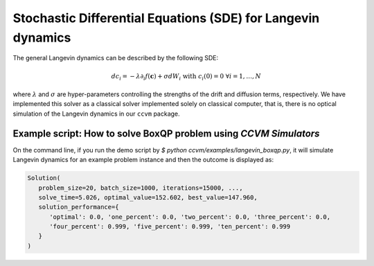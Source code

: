 Stochastic Differential Equations (SDE) for Langevin dynamics
=============================================================

The general Langevin dynamics can be described by the following SDE:

.. math::

    d c_{i} = -\lambda\partial_{i} f(\mathbf{c}) + \sigma dW_{i}\;\;\text{with}\;\;c_{i}(0)=0\;\;\forall i=1,\ldots,N

where :math:`\lambda` and :math:`\sigma` are hyper-parameters controlling the strengths of the drift and diffusion terms, respectively. We have implemented this solver as a classical solver implemented solely on classical computer, that is, there is no optical simulation of the Langevin dynamics in our ``ccvm`` package.

Example script: How to solve BoxQP problem using `CCVM Simulators`
-------------------------------------------------------------------

On the command line, if you run the demo script by `$ python ccvm/examples/langevin_boxqp.py`, it will simulate Langevin dynamics for an example problem instance and then the outcome is displayed as:

.. code-block:: python

    Solution(
       problem_size=20, batch_size=1000, iterations=15000, ...,
       solve_time=5.026, optimal_value=152.602, best_value=147.960,  
       solution_performance={
          'optimal': 0.0, 'one_percent': 0.0, 'two_percent': 0.0, 'three_percent': 0.0, 
          'four_percent': 0.999, 'five_percent': 0.999, 'ten_percent': 0.999
       }
    )
